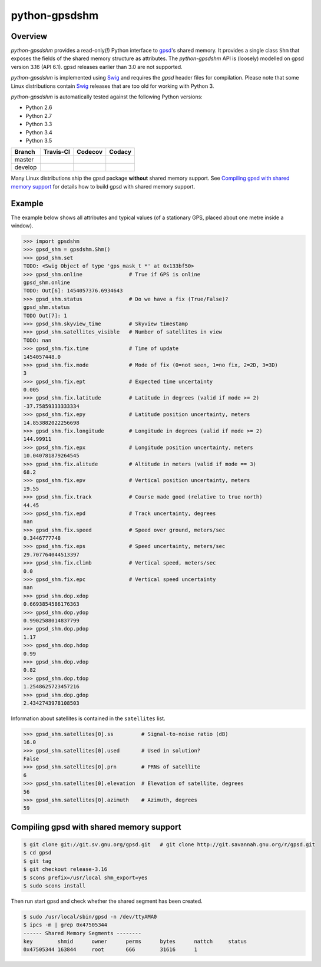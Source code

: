 **************
python-gpsdshm
**************

Overview
========

*python-gpsdshm* provides a read-only(!) Python interface to `gpsd`_'s shared memory. It provides
a single class ``Shm`` that exposes the fields of the shared memory structure as attributes. The
*python-gpsdshm* API is (loosely) modelled on gpsd version 3.16 (API 6.1). gpsd releases earlier
than 3.0 are not supported. 

*python-gpsdshm* is implemented using Swig_ and requires the `gpsd` header files for compilation. Please note that some Linux distributions contain Swig_ releases that are too old for working with Python 3.

*python-gpsdshm* is automatically tested against the following Python versions:

* Python 2.6
* Python 2.7
* Python 3.3
* Python 3.4
* Python 3.5

+--------------+-------------------+-------------------+--------------------+
| Branch       | Travis-CI         | Codecov           | Codacy             |
+==============+===================+===================+====================+
| master       | |traviscimaster|  | |codecovmaster|   | |codacymaster|     |
+--------------+-------------------+-------------------+--------------------+
| develop      | |traviscidevelop| | |codecovdevelop|  | |codacydevelop|    |
+--------------+-------------------+-------------------+--------------------+

.. |traviscimaster| image:: https://img.shields.io/travis/mjuenema/python-gpsdshm/master.svg
    :target: https://travis-ci.org/mjuenema/python-gpsdshm/branches

.. |traviscidevelop| image:: https://img.shields.io/travis/mjuenema/python-gpsdshm/develop.svg
    :target: https://travis-ci.org/mjuenema/python-gpsdshm/branches
   
.. |codecovmaster| image:: https://codecov.io/github/mjuenema/python-gpsdshm/coverage.svg?branch=master
    :target: https://codecov.io/github/mjuenema/python-gpsdshm?branch=master
    
.. |codecovdevelop| image:: https://codecov.io/github/mjuenema/python-gpsdshm/coverage.svg?branch=develop
    :target: https://codecov.io/github/mjuenema/python-gpsdshm?branch=develop
    
.. |codacymaster| image:: https://img.shields.io/codacy/e27821fb6289410b8f58338c7e0bc686/master.svg
    :target: https://www.codacy.com/app/markus_2/python-gpsdshm/dashboard?bid=3134508

.. |codacydevelop| image:: https://img.shields.io/codacy/e27821fb6289410b8f58338c7e0bc686/develop.svg
    :target: https://www.codacy.com/app/markus_2/python-gpsdshm/dashboard?bid=3134507

.. _`python-gpsdshm Travis-CI page`: https://travis-ci.org/mjuenema/python-gpsdshm

Many Linux distributions ship the gpsd package **without** shared memory support.
See `Compiling gpsd with shared memory support`_ for details how to build gpsd
with shared memory support.

.. _`gpsd`: http://www.catb.org/gpsd/
.. _Swig: http://www.swig.org/Doc1.3/Python.html

Example
=======

The example below shows all attributes and typical values (of a stationary GPS, placed about one metre inside a window).

.. code-block:: python

   >>> import gpsdshm
   >>> gpsd_shm = gpsdshm.Shm()
   >>> gpsd_shm.set
   TODO: <Swig Object of type 'gps_mask_t *' at 0x133bf50>
   >>> gpsd_shm.online               # True if GPS is online
   gpsd_shm.online
   TODO: Out[6]: 1454057376.6934643
   >>> gpsd_shm.status               # Do we have a fix (True/False)?
   gpsd_shm.status
   TODO Out[7]: 1
   >>> gpsd_shm.skyview_time         # Skyview timestamp
   >>> gpsd_shm.satellites_visible   # Number of satellites in view
   TODO: nan
   >>> gpsd_shm.fix.time             # Time of update
   1454057448.0
   >>> gpsd_shm.fix.mode             # Mode of fix (0=not seen, 1=no fix, 2=2D, 3=3D)
   3
   >>> gpsd_shm.fix.ept              # Expected time uncertainty
   0.005
   >>> gpsd_shm.fix.latitude         # Latitude in degrees (valid if mode >= 2)
   -37.75859333333334
   >>> gpsd_shm.fix.epy              # Latitude position uncertainty, meters
   14.853882022256698
   >>> gpsd_shm.fix.longitude        # Longitude in degrees (valid if mode >= 2)
   144.99911
   >>> gpsd_shm.fix.epx              # Longitude position uncertainty, meters 
   10.040781879264545
   >>> gpsd_shm.fix.alitude          # Altitude in meters (valid if mode == 3)
   68.2
   >>> gpsd_shm.fix.epv              # Vertical position uncertainty, meters
   19.55
   >>> gpsd_shm.fix.track            # Course made good (relative to true north)
   44.45
   >>> gpsd_shm.fix.epd              # Track uncertainty, degrees
   nan
   >>> gpsd_shm.fix.speed            # Speed over ground, meters/sec
   0.3446777748
   >>> gpsd_shm.fix.eps              # Speed uncertainty, meters/sec
   29.707764044513397
   >>> gpsd_shm.fix.climb            # Vertical speed, meters/sec 
   0.0
   >>> gpsd_shm.fix.epc              # Vertical speed uncertainty
   nan
   >>> gpsd_shm.dop.xdop
   0.6693854586176363
   >>> gpsd_shm.dop.ydop
   0.9902588014837799
   >>> gpsd_shm.dop.pdop
   1.17
   >>> gpsd_shm.dop.hdop
   0.99
   >>> gpsd_shm.dop.vdop
   0.82
   >>> gpsd_shm.dop.tdop
   1.2548625723457216
   >>> gpsd_shm.dop.gdop
   2.4342743978108503

Information about satellites is contained in the ``satellites`` list.
   
.. code-block:: python
   
   >>> gpsd_shm.satellites[0].ss         # Signal-to-noise ratio (dB)
   16.0
   >>> gpsd_shm.satellites[0].used       # Used in solution?
   False
   >>> gpsd_shm.satellites[0].prn        # PRNs of satellite
   6
   >>> gpsd_shm.satellites[0].elevation  # Elevation of satellite, degrees
   56
   >>> gpsd_shm.satellites[0].azimuth    # Azimuth, degrees
   59


Compiling gpsd with shared memory support
=========================================

.. code-block:: console

   $ git clone git://git.sv.gnu.org/gpsd.git   # git clone http://git.savannah.gnu.org/r/gpsd.git
   $ cd gpsd
   $ git tag
   $ git checkout release-3.16
   $ scons prefix=/usr/local shm_export=yes
   $ sudo scons install
   
Then run start gpsd and check whether the shared segment has been created. 

.. code-block:: console

   $ sudo /usr/local/sbin/gpsd -n /dev/ttyAMA0
   $ ipcs -m | grep 0x47505344
   ------ Shared Memory Segments --------
   key        shmid      owner      perms      bytes      nattch     status  
   0x47505344 163844     root       666        31616      1
